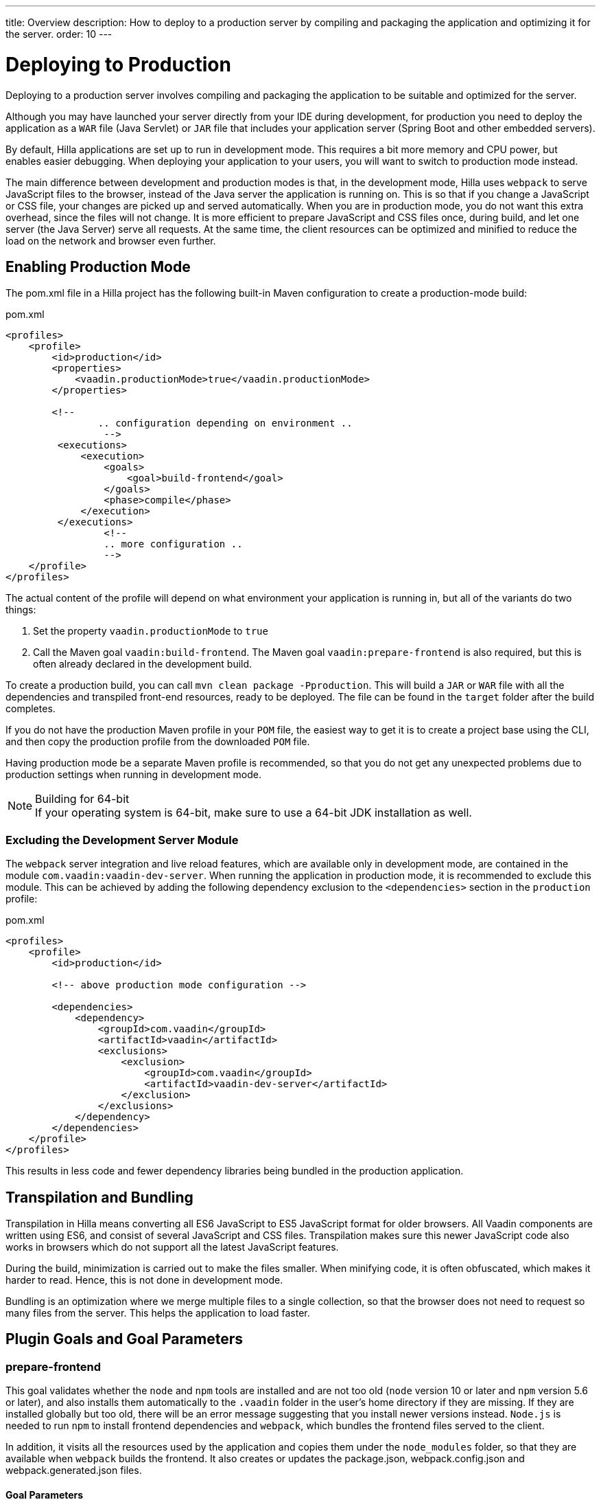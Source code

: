 ---
title: Overview
description: How to deploy to a production server by compiling and packaging the application and optimizing it for the server.
order: 10
---

= Deploying to Production

[.lead]
Deploying to a production server involves compiling and packaging the application to be suitable and optimized for the server.

Although you may have launched your server directly from your IDE during development, for production you need to deploy the application as a `WAR` file (Java Servlet) or `JAR` file that includes your application server (Spring Boot and other embedded servers).

By default, Hilla applications are set up to run in development mode.
This requires a bit more memory and CPU power, but enables easier debugging.
When deploying your application to your users, you will want to switch to  production mode instead.

The main difference between development and production modes is that, in the development mode, Hilla uses `webpack` to serve JavaScript files to the browser, instead of the Java server the application is running on.
This is so that if you change a JavaScript or CSS file, your changes are picked up and served automatically.
When you are in production mode, you do not want this extra overhead, since the files will not change.
It is more efficient to prepare JavaScript and CSS files once, during build, and let one server (the Java Server) serve all requests.
At the same time, the client resources can be optimized and minified to reduce the load on the network and browser even further.

== Enabling Production Mode

The [filename]#pom.xml# file in a Hilla project has the following built-in Maven configuration to create a production-mode build:

.pom.xml
[source,xml]
----
<profiles>
    <profile>
        <id>production</id>
        <properties>
            <vaadin.productionMode>true</vaadin.productionMode>
        </properties>

        <!--
		.. configuration depending on environment ..
		 -->
         <executions>
             <execution>
                 <goals>
                     <goal>build-frontend</goal>
                 </goals>
                 <phase>compile</phase>
             </execution>
         </executions>
		 <!--
		 .. more configuration ..
		 -->
    </profile>
</profiles>
----

The actual content of the profile will depend on what environment your application is running in, but all of the variants do two things:

. Set the property `vaadin.productionMode` to `true`
. Call the Maven goal `vaadin:build-frontend`.
The Maven goal `vaadin:prepare-frontend` is also required, but this is often already declared in the development build.

To create a production build, you can call `mvn clean package -Pproduction`.
This will build a `JAR` or `WAR` file with all the dependencies and transpiled front-end resources, ready to be deployed.
The file can be found in the `target` folder after the build completes.

If you do not have the production Maven profile in your `POM` file, the easiest way to get it is to create a project base using the CLI, and then copy the production profile from the downloaded `POM` file.

Having production mode be a separate Maven profile is recommended, so that you do not get any unexpected problems due to production settings when running in development mode.

.Building for 64-bit
[NOTE]
If your operating system is 64-bit, make sure to use a 64-bit JDK installation as well.

[role="since:com.vaadin:vaadin@V21"]
=== Excluding the Development Server Module

The `webpack` server integration and live reload features, which are available only in development mode, are contained in the module `com.vaadin:vaadin-dev-server`.
When running the application in production mode, it is recommended to exclude this module.
This can be achieved by adding the following dependency exclusion to the `<dependencies>` section in the `production` profile:

.pom.xml
[source,xml]
----
<profiles>
    <profile>
        <id>production</id>

        <!-- above production mode configuration -->

        <dependencies>
            <dependency>
                <groupId>com.vaadin</groupId>
                <artifactId>vaadin</artifactId>
                <exclusions>
                    <exclusion>
                        <groupId>com.vaadin</groupId>
                        <artifactId>vaadin-dev-server</artifactId>
                    </exclusion>
                </exclusions>
            </dependency>
        </dependencies>
    </profile>
</profiles>
----

This results in less code and fewer dependency libraries being bundled in the production application.

== Transpilation and Bundling

Transpilation in Hilla means converting all ES6 JavaScript to ES5 JavaScript format for older browsers.
All Vaadin components are written using ES6, and consist of several JavaScript and CSS files.
Transpilation makes sure this newer JavaScript code also works in browsers which do not support all the latest JavaScript features.

During the build, minimization is carried out to make the files smaller.
When minifying code, it is often obfuscated, which makes it harder to read.
Hence, this is not done in development mode.

Bundling is an optimization where we merge multiple files to a single collection, so that the browser does not need to request so many files from the server.
This helps the application to load faster.

== Plugin Goals and Goal Parameters

pass:[<!-- vale Vaadin.Headings = NO -->]

=== prepare-frontend

pass:[<!-- vale Vaadin.Headings = YES -->]

This goal validates whether the `node` and `npm` tools are installed and are not too old (`node` version 10 or later and `npm` version 5.6 or later), and also installs them automatically to the `.vaadin` folder in the user's home directory if they are missing.
If they are installed globally but too old, there will be an error message suggesting that you install newer versions instead.
`Node.js` is needed to run `npm` to install frontend dependencies and `webpack`, which bundles the frontend files served to the client.

In addition, it visits all the resources used by the application and copies them under the `node_modules` folder, so that they are available when `webpack` builds the frontend.
It also creates or updates the [filename]#package.json#, [filename]#webpack.config.json# and [filename]#webpack.generated.json# files.

==== Goal Parameters

* *includes* (default: `&#42;&#42;/&#42;.js,&#42;&#42;/&#42;.css`):
    Comma-separated wildcards for files and directories that should be copied.
    The default is only [filename]#.js# and [filename]#.css# files.

* *npmFolder* (default: `${project.basedir}`):
    The folder where the [filename]#package.json# file is located.
    The default is the project root folder.

* *webpackTemplate* (default: `webpack.config.js`):
    Copy [filename]#webapp.config.js# from the specified URL if it is missing.
    The default is the template provided by this plugin.
    Set it to an empty string to disable the feature.

* *webpackGeneratedTemplate* (default: `webpack.generated.js`):
    Copy [filename]#webapp.config.js# from the specified URL if it is missing.
    The default is the template provided by this plugin.
    Set it to an empty string to disable the feature.

* *generatedFolder* (default: `${project.build.directory}/frontend/`):
    The folder where Flow will put generated files that will be used by `webpack`.

* *require.home.node* (default: `false`):
   If set to `true`, always prefer `Node.js` automatically downloaded and installed into the `.vaadin` directory in the user's home directory.

pass:[<!-- vale Vaadin.Headings = NO -->]

=== build-frontend

pass:[<!-- vale Vaadin.Headings = YES -->]

This goal builds the frontend bundle.
This is a complex process involving several steps:

- update [filename]#package.json# with all the `@NpmPackage` annotation values found in the classpath and automatically install these dependencies.
- update the JavaScript files containing code to import everything used in the application.
These files are generated in the `target/frontend` folder, and will be used as the entry point of the application.
- create [filename]#webpack.config.js# if it is not found, or update it if some project parameters have changed.
- generate JavaScript bundles, chunks and transpile to ES5 using the `webpack` server.
The target folder for `WAR` packaging is `target/${artifactId}-${version}/build`; for `JAR` packaging, it is `target/classes/META-INF/resources/build`.

==== Goal Parameters

*npmFolder* (default: `${project.basedir}`::
    The folder where the [filename]#package.json# file is located.
    The default is the project root folder.

*generatedFolder* (default: `${project.build.directory}/frontend/`)::
    The folder where Flow will put generated files that will be used by `webpack`.

*frontendDirectory* (default: `${project.basedir}/frontend`)::
    The directory with the project's frontend source files.

*generateBundle* (default: `true`)::
    Whether to generate a bundle from the project frontend sources.

*runNpmInstall* (default: `true`)::
    Whether to run `pnpm install` (or `npm install`, depending on the *pnpmEnable* parameter value) after updating dependencies.

*generateEmbeddableWebComponents* (default: `true`)::
    Whether to generate embedded web components from [classname]#WebComponentExporter# inheritors.

*optimizeBundle* (default: `true`)::
    Whether to include only frontend resources used from application entry points (the default) or to include all resources found on the class path.
    Should normally be left to the default, but a value of `false` can be useful for faster production builds or debugging discrepancies between development and production mode.

*pnpmEnable* (default: `false`)::
    Whether to use the `pnpm` or `npm` tool to handle frontend resources.
    The default is `npm`.

*useGlobalPnpm* (default: `false`)::
    Whether to use a globally installed `pnpm` tool instead of the default supported version of `pnpm`.

pass:[<!-- vale Vaadin.Headings = NO -->]

=== clean-frontend

pass:[<!-- vale Vaadin.Headings = YES -->]

This goal will `clean-frontend` files that may cause inconsistencies when changing versions.
It is suggested not to add the goal as a default to [filename]#pom.xml#, but instead to use it with `mvn vaadin:clean-frontend` when necessary.

Executing the `clean-frontend` goal will remove:

- the package lock file
- the generated frontend folder (by default `frontend/generated`)
- the `node_modules` folder (this might need manual deletion)

The goal will also clean all dependencies that are framework-managed, and any dependencies that target the build folder from the [filename]#package.json# file.

The `clean-frontend` goal supports the same parameters as `prepare-frontend`.
